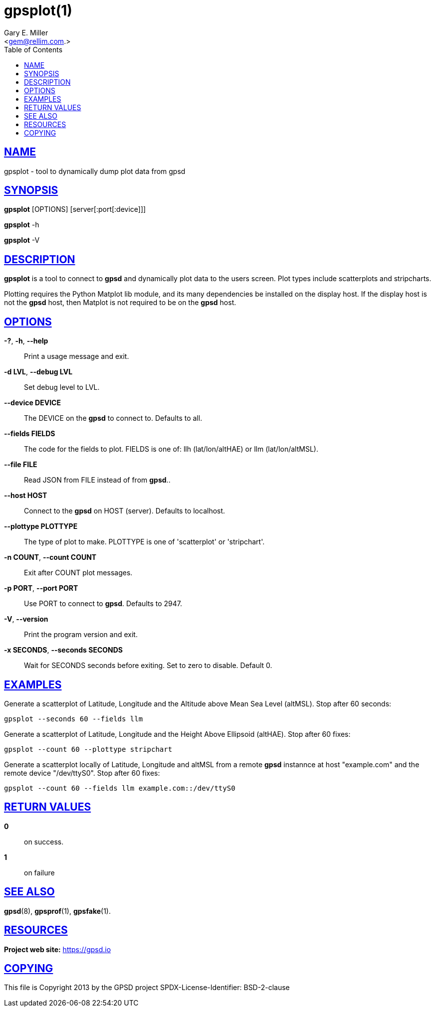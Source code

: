 = gpsplot(1)
:author: Gary E. Miller
:date: 19 January 2021
:email: <gem@rellim.com.>
:keywords: gps, gpsplot, scatterplot. strip chart
:manmanual: GPSD Documentation
:mansource: The GPSD Project
:robots: index,follow
:sectlinks:
:toc: left
:type: manpage
:webfonts!:

== NAME

gpsplot - tool to dynamically dump plot data from gpsd

== SYNOPSIS

*gpsplot* [OPTIONS] [server[:port[:device]]]

*gpsplot* -h

*gpsplot* -V

== DESCRIPTION

*gpsplot* is a tool to connect to *gpsd* and dynamically plot data to the
users screen. Plot types include scatterplots and stripcharts.

Plotting requires the Python Matplot lib module, and its many
dependencies be installed on the display host.  If the display
host is not the *gpsd* host, then Matplot is not required to be on the
*gpsd* host.

== OPTIONS

*-?*, *-h*, *--help*::
  Print a usage message and exit.
*-d LVL*, *--debug LVL*::
  Set debug level to LVL.
*--device DEVICE*::
  The DEVICE on the *gpsd* to connect to. Defaults to all.
*--fields FIELDS*::
  The code for the fields to plot. FIELDS is one of: llh
  (lat/lon/altHAE) or llm (lat/lon/altMSL).
*--file FILE*::
  Read JSON from FILE instead of from *gpsd*..
*--host HOST*::
  Connect to the *gpsd* on HOST (server). Defaults to localhost.
*--plottype PLOTTYPE*::
  The type of plot to make. PLOTTYPE is one of 'scatterplot'
  or 'stripchart'.
*-n COUNT*, *--count COUNT*::
  Exit after COUNT plot messages.
*-p PORT*, *--port PORT*::
  Use PORT to connect to *gpsd*. Defaults to 2947.
*-V*, *--version*::
  Print the program version and exit.
*-x SECONDS*, *--seconds SECONDS*::
  Wait for SECONDS seconds before exiting. Set to zero to disable.
  Default 0.

== EXAMPLES

Generate a scatterplot of Latitude, Longitude and the Altitude above
Mean Sea Level (altMSL). Stop after 60 seconds:

----
gpsplot --seconds 60 --fields llm
----

Generate a scatterplot of Latitude, Longitude and the Height Above
Ellipsoid (altHAE). Stop after 60 fixes:

----
gpsplot --count 60 --plottype stripchart
----

Generate a scatterplot locally of Latitude, Longitude and altMSL from a
remote *gpsd* instannce at host "example.com" and the remote device
"/dev/ttyS0". Stop after 60 fixes:

----
gpsplot --count 60 --fields llm example.com::/dev/ttyS0
----

== RETURN VALUES

*0*:: on success.
*1*:: on failure

== SEE ALSO

*gpsd*(8), *gpsprof*(1), *gpsfake*(1).

== RESOURCES

*Project web site:* https://gpsd.io

== COPYING

This file is Copyright 2013 by the GPSD project
SPDX-License-Identifier: BSD-2-clause
